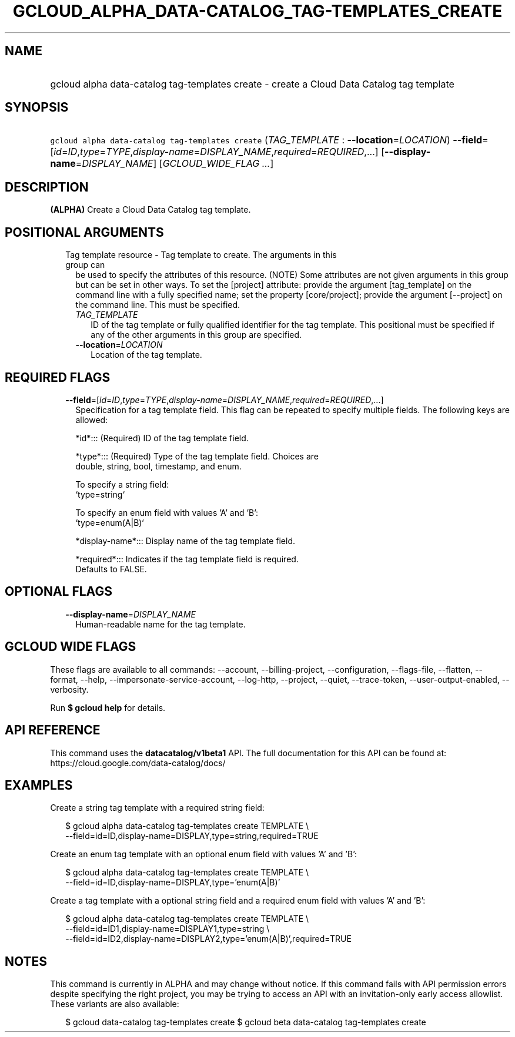 
.TH "GCLOUD_ALPHA_DATA\-CATALOG_TAG\-TEMPLATES_CREATE" 1



.SH "NAME"
.HP
gcloud alpha data\-catalog tag\-templates create \- create a Cloud Data Catalog tag template



.SH "SYNOPSIS"
.HP
\f5gcloud alpha data\-catalog tag\-templates create\fR (\fITAG_TEMPLATE\fR\ :\ \fB\-\-location\fR=\fILOCATION\fR) \fB\-\-field\fR=[\fIid\fR=\fIID\fR,\fItype\fR=\fITYPE\fR,\fIdisplay\-name\fR=\fIDISPLAY_NAME\fR,\fIrequired\fR=\fIREQUIRED\fR,...] [\fB\-\-display\-name\fR=\fIDISPLAY_NAME\fR] [\fIGCLOUD_WIDE_FLAG\ ...\fR]



.SH "DESCRIPTION"

\fB(ALPHA)\fR Create a Cloud Data Catalog tag template.



.SH "POSITIONAL ARGUMENTS"

.RS 2m
.TP 2m

Tag template resource \- Tag template to create. The arguments in this group can
be used to specify the attributes of this resource. (NOTE) Some attributes are
not given arguments in this group but can be set in other ways. To set the
[project] attribute: provide the argument [tag_template] on the command line
with a fully specified name; set the property [core/project]; provide the
argument [\-\-project] on the command line. This must be specified.

.RS 2m
.TP 2m
\fITAG_TEMPLATE\fR
ID of the tag template or fully qualified identifier for the tag template. This
positional must be specified if any of the other arguments in this group are
specified.

.TP 2m
\fB\-\-location\fR=\fILOCATION\fR
Location of the tag template.


.RE
.RE
.sp

.SH "REQUIRED FLAGS"

.RS 2m
.TP 2m
\fB\-\-field\fR=[\fIid\fR=\fIID\fR,\fItype\fR=\fITYPE\fR,\fIdisplay\-name\fR=\fIDISPLAY_NAME\fR,\fIrequired\fR=\fIREQUIRED\fR,...]
Specification for a tag template field. This flag can be repeated to specify
multiple fields. The following keys are allowed:

.RS 2m
*id*::: (Required) ID of the tag template field.
.RE

.RS 2m
*type*::: (Required) Type of the tag template field. Choices are
    double, string, bool, timestamp, and enum.
.RE

.RS 2m
To specify a string field:
  `type=string`
.RE

.RS 2m
To specify an enum field with values 'A' and 'B':
  `type=enum(A|B)`
.RE

.RS 2m
*display\-name*::: Display name of the tag template field.
.RE

.RS 2m
*required*::: Indicates if the tag template field is required.
    Defaults to FALSE.
.RE


.RE
.sp

.SH "OPTIONAL FLAGS"

.RS 2m
.TP 2m
\fB\-\-display\-name\fR=\fIDISPLAY_NAME\fR
Human\-readable name for the tag template.


.RE
.sp

.SH "GCLOUD WIDE FLAGS"

These flags are available to all commands: \-\-account, \-\-billing\-project,
\-\-configuration, \-\-flags\-file, \-\-flatten, \-\-format, \-\-help,
\-\-impersonate\-service\-account, \-\-log\-http, \-\-project, \-\-quiet,
\-\-trace\-token, \-\-user\-output\-enabled, \-\-verbosity.

Run \fB$ gcloud help\fR for details.



.SH "API REFERENCE"

This command uses the \fBdatacatalog/v1beta1\fR API. The full documentation for
this API can be found at: https://cloud.google.com/data\-catalog/docs/



.SH "EXAMPLES"

Create a string tag template with a required string field:

.RS 2m
$ gcloud alpha data\-catalog tag\-templates create TEMPLATE \e
    \-\-field=id=ID,display\-name=DISPLAY,type=string,required=TRUE
.RE

Create an enum tag template with an optional enum field with values 'A' and 'B':

.RS 2m
$ gcloud alpha data\-catalog tag\-templates create TEMPLATE \e
    \-\-field=id=ID,display\-name=DISPLAY,type='enum(A|B)'
.RE

Create a tag template with a optional string field and a required enum field
with values 'A' and 'B':

.RS 2m
$ gcloud alpha data\-catalog tag\-templates create TEMPLATE \e
    \-\-field=id=ID1,display\-name=DISPLAY1,type=string \e
    \-\-field=id=ID2,display\-name=DISPLAY2,type='enum(A|B)',required=TRUE
.RE



.SH "NOTES"

This command is currently in ALPHA and may change without notice. If this
command fails with API permission errors despite specifying the right project,
you may be trying to access an API with an invitation\-only early access
allowlist. These variants are also available:

.RS 2m
$ gcloud data\-catalog tag\-templates create
$ gcloud beta data\-catalog tag\-templates create
.RE

